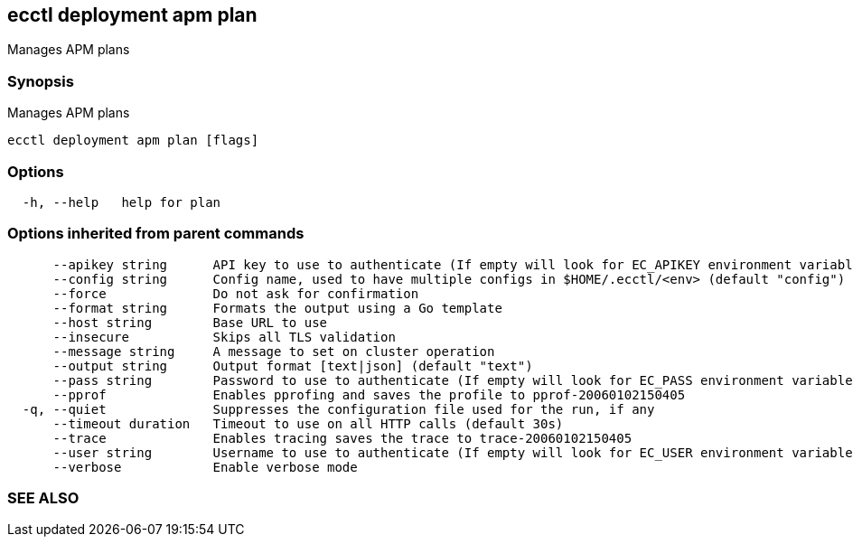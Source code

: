 == ecctl deployment apm plan

Manages APM plans

[float]
=== Synopsis

Manages APM plans

----
ecctl deployment apm plan [flags]
----

[float]
=== Options

----
  -h, --help   help for plan
----

[float]
=== Options inherited from parent commands

----
      --apikey string      API key to use to authenticate (If empty will look for EC_APIKEY environment variable)
      --config string      Config name, used to have multiple configs in $HOME/.ecctl/<env> (default "config")
      --force              Do not ask for confirmation
      --format string      Formats the output using a Go template
      --host string        Base URL to use
      --insecure           Skips all TLS validation
      --message string     A message to set on cluster operation
      --output string      Output format [text|json] (default "text")
      --pass string        Password to use to authenticate (If empty will look for EC_PASS environment variable)
      --pprof              Enables pprofing and saves the profile to pprof-20060102150405
  -q, --quiet              Suppresses the configuration file used for the run, if any
      --timeout duration   Timeout to use on all HTTP calls (default 30s)
      --trace              Enables tracing saves the trace to trace-20060102150405
      --user string        Username to use to authenticate (If empty will look for EC_USER environment variable)
      --verbose            Enable verbose mode
----

[float]
=== SEE ALSO

// * xref:ecctl_deployment_apm.adoc[ecctl deployment apm]	 - Manages APM deployments
// * xref:ecctl_deployment_apm_plan_cancel.adoc[ecctl deployment apm plan cancel]	 - Cancels the pending plan
// * xref:ecctl_deployment_apm_plan_history.adoc[ecctl deployment apm plan history]	 - Lists the plan history
// * xref:ecctl_deployment_apm_plan_monitor.adoc[ecctl deployment apm plan monitor]	 - Monitors the pending plan
// * xref:ecctl_deployment_apm_plan_reapply.adoc[ecctl deployment apm plan reapply]	 - Reapplies the latest plan attempt, resetting all transient settings
